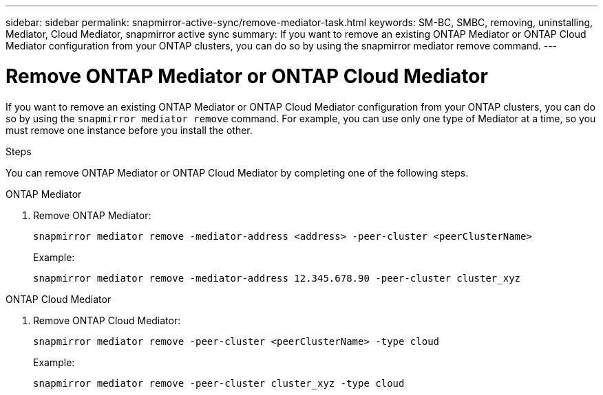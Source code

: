 ---
sidebar: sidebar
permalink: snapmirror-active-sync/remove-mediator-task.html
keywords: SM-BC, SMBC, removing, uninstalling, Mediator, Cloud Mediator, snapmirror active sync
summary: If you want to remove an existing ONTAP Mediator or ONTAP Cloud Mediator configuration from your ONTAP clusters, you can do so by using the snapmirror mediator remove command.
---

= Remove ONTAP Mediator or ONTAP Cloud Mediator
:hardbreaks:
:nofooter:
:icons: font
:linkattrs:
:imagesdir: ../media/

[.lead]
If you want to remove an existing ONTAP Mediator or ONTAP Cloud Mediator configuration from your ONTAP clusters,  you can do so by using the `snapmirror mediator remove` command. For example, you can use only one type of Mediator at a time, so you must remove one instance before you install the other. 


.Steps
You can remove ONTAP Mediator or ONTAP Cloud Mediator by completing one of the following steps.

[role="tabbed-block"]
====

.ONTAP Mediator
--
. Remove ONTAP Mediator:
+
`snapmirror mediator remove -mediator-address <address> -peer-cluster <peerClusterName>`
+
Example:
+
----
snapmirror mediator remove -mediator-address 12.345.678.90 -peer-cluster cluster_xyz
----
--

.ONTAP Cloud Mediator
--

. Remove ONTAP Cloud Mediator:
+
`snapmirror mediator remove -peer-cluster <peerClusterName> -type cloud`
+
Example:
+
----
snapmirror mediator remove -peer-cluster cluster_xyz -type cloud
----
--
====


// 2025-July-1, ONTAPDOC-2763